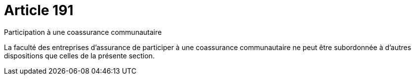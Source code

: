 = Article 191

Participation à une coassurance communautaire

La faculté des entreprises d'assurance de participer à une coassurance communautaire ne peut être subordonnée à d'autres dispositions que celles de la présente section.